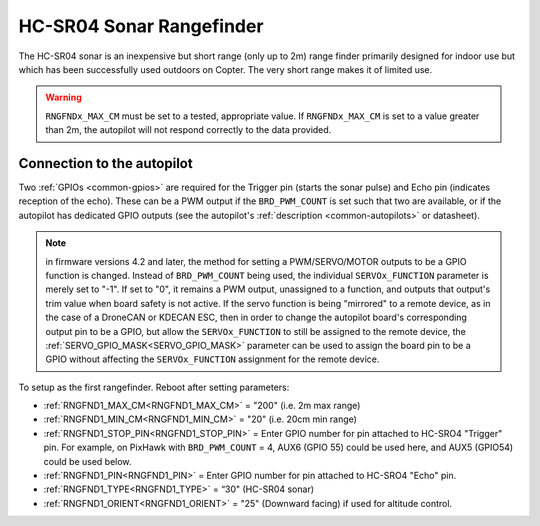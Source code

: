 .. _common-rangefinder-hcsr04:

=========================
HC-SR04 Sonar Rangefinder
=========================

The HC-SR04 sonar is an inexpensive but short range (only up to 2m) range finder primarily designed for
indoor use but which has been successfully used outdoors on Copter. The very short range makes it of limited use.


.. image:: ../../../images/hcsr04.jpg

.. warning::
   
   ``RNGFNDx_MAX_CM`` must be set to a tested, appropriate value.  If ``RNGFNDx_MAX_CM`` is set to a value  greater than 2m, the autopilot will not respond correctly to the data provided.

Connection to the autopilot
===========================

Two :ref:`GPIOs <common-gpios>` are required for the Trigger pin (starts the sonar pulse) and Echo pin (indicates reception of the echo). These can be a PWM output if the ``BRD_PWM_COUNT`` is set such that two are available, or if the autopilot has dedicated GPIO outputs (see the autopilot's :ref:`description <common-autopilots>` or datasheet).

.. note:: in firmware versions 4.2 and later, the method for setting a PWM/SERVO/MOTOR outputs to be a GPIO function is changed. Instead of ``BRD_PWM_COUNT`` being used, the individual ``SERVOx_FUNCTION`` parameter is merely set to "-1". If set to "0", it remains a PWM output, unassigned to a function, and outputs that output's trim value when board safety is not active. If the servo function is being "mirrored" to a remote device, as in the case of a DroneCAN or KDECAN ESC, then in order to change the autopilot board's corresponding output pin to be a GPIO, but allow the ``SERVOx_FUNCTION`` to still be assigned to the remote device, the :ref:`SERVO_GPIO_MASK<SERVO_GPIO_MASK>` parameter can be used to assign the board pin to be a GPIO without affecting the ``SERVOx_FUNCTION`` assignment for the remote device.

To setup as the first rangefinder. Reboot after setting parameters:

-  :ref:`RNGFND1_MAX_CM<RNGFND1_MAX_CM>` = "200" (i.e. 2m max range)
-  :ref:`RNGFND1_MIN_CM<RNGFND1_MIN_CM>` = "20" (i.e. 20cm min range)
-  :ref:`RNGFND1_STOP_PIN<RNGFND1_STOP_PIN>` = Enter GPIO number for pin attached to HC-SRO4 "Trigger" pin. For example, on PixHawk with ``BRD_PWM_COUNT`` = 4, AUX6 (GPIO 55) could be used here, and AUX5 (GPIO54) could be used below.
-  :ref:`RNGFND1_PIN<RNGFND1_PIN>` = Enter GPIO number for pin attached to HC-SRO4 "Echo" pin.
-  :ref:`RNGFND1_TYPE<RNGFND1_TYPE>` = “30" (HC-SR04 sonar)
-  :ref:`RNGFND1_ORIENT<RNGFND1_ORIENT>` = "25" (Downward facing) if used for altitude control.

